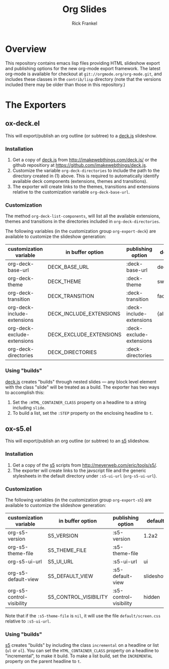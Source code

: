 #+TITLE:     Org Slides
#+AUTHOR:    Rick Frankel
#+OPTIONS:   H:3 num:nil toc:nil \n:nil @:t ::t |:t ^:{} -:t f:t *:t <:t
#+EXPORT_SELECT_TAGS: export
#+EXPORT_EXCLUDE_TAGS: noexport

* Overview
This repository contains emacs lisp files providing HTML slideshow
export and publishing options for the new org-mode export framework. 
The latest org-mode is available for checkout at
=git://orgmode.org/org-mode.git=, and includes these classes in the
=contrib/lisp= directory (note that the versions included there may be
older than those in this repository.)

* The Exporters
** ox-deck.el
This will export/publish an org outline (or subtree) to a [[http://imakewebthings.com/deck.js/][deck.js]] slideshow.
*** Installation
1. Get a copy of [[http://imakewebthings.com/deck.js/][deck.js]] from [[http://imakewebthings.com/deck.js/]] or
   the github repositiory at
   [[https://github.com/imakewebthings/deck.js]].
2. Customize the variable =org-deck-directories= to include the path
   to the directory created in (1) above. This is required to
   automatically identify available deck components (extensions,
   themes and transitions).
3. The exporter will create links to the themes, transitions and
   extensions relative to the customization variable
   =org-deck-base-url=.
*** Customization
 The method =org-deck-list-components=, will list all the available
 extensions, themes and transitions in the directories included in
 =org-deck-directories=.

The following variables (in the customization group =org-export-deck=)
are available to customize the slideshow generation:

| customization variable      | in buffer option        | publishing option        | default   |
|-----------------------------+-------------------------+--------------------------+-----------|
| org-deck-base-url           | DECK_BASE_URL           | :deck-base-url           | deck.js   |
| org-deck-theme              | DECK_THEME              | :deck-theme              | swiss.css |
| org-deck-transition         | DECK_TRANSITION         | :deck-transition         | fade.css  |
| org-deck-include-extensions | DECK_INCLUDE_EXTENSIONS | :deck-include-extensions | {all}     |
| org-deck-exclude-extensions | DECK_EXCLUDE_EXTENSIONS | :deck-exclude-extensions |           |
| org-deck-directories        | DECK_DIRECTORIES        | :deck-directories        |           |
*** Using "builds"
[[http://imakewebthings.com/deck.js/][deck.js]] creates "builds" through nested slides --- any block level
element with the class "slide" will be treated as a build. The
exporter has two ways to accomplish this:

1. Set the =:HTML_CONTAINER_CLASS= property on a headline to a string
   including =slide=.
2. To build a list, set the =:STEP= property on the enclosing
   headline to =t=.

** ox-s5.el
This will export/publish an org outline (or subtree) to an [[http://meyerweb.com/eric/tools/s5/][s5]]
slideshow.
*** Installation
1. Get a copy of the [[http://meyerweb.com/eric/tools/s5/][s5]] scripts from
   [[http://meyerweb.com/eric/tools/s5/]].
2. The exporter will create links to the javscript file and the
   generic stylesheets in the default directory under =:s5-ui-url=
   (=org-s5-ui-url=).
*** Customization
The following variables (in the customization group =org-export-s5=)
are available to customize the slideshow generation:

| customization variable    | in buffer option      | publishing option      | default   |
|---------------------------+-----------------------+------------------------+-----------|
| org-s5-version            | S5_VERSION            | :s5-version            | 1.2a2     |
| org-s5-theme-file         | S5_THEME_FILE         | :s5-theme-file         |           |
| org-s5-ui-url             | S5_UI_URL             | :s5-ui-url             | ui        |
| org-s5-default-view       | S5_DEFAULT_VIEW       | :s5-default-view       | slideshow |
| org-s5-control-visibility | S5_CONTROL_VISIBILITY | :s5-control-visibility | hidden    |

Note that if the =:s5-theme-file= is =nil=, it will use the file
=default/screen.css= relative to =:s5-ui-url=.
*** Using "builds"
 [[http://meyerweb.com/eric/tools/s5/][s5]] creates "builds" by including the class =incremental= on a
 headline or list (=ul= or =ol=). You can set the
 =HTML_CONTAINER_CLASS= property on a headline to "incremental",  to
 make it build. To make a list build, set the =INCREMENTAL= property
 on the parent headline to =t=.
